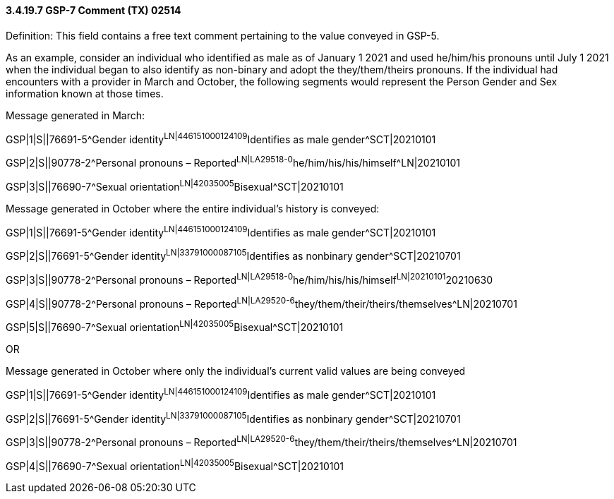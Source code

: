 ==== *3.4.19.7* GSP-7 Comment (TX) 02514

Definition: This field contains a free text comment pertaining to the value conveyed in GSP-5.

As an example, consider an individual who identified as male as of January 1 2021 and used he/him/his pronouns until July 1 2021 when the individual began to also identify as non-binary and adopt the they/them/theirs pronouns. If the individual had encounters with a provider in March and October, the following segments would represent the Person Gender and Sex information known at those times.

Message generated in March:

GSP|1|S||76691-5^Gender identity^LN|446151000124109^Identifies as male gender^SCT|20210101

GSP|2|S||90778-2^Personal pronouns – Reported^LN|LA29518-0^he/him/his/his/himself^LN|20210101

GSP|3|S||76690-7^Sexual orientation^LN|42035005^Bisexual^SCT|20210101

Message generated in October where the entire individual’s history is conveyed:

GSP|1|S||76691-5^Gender identity^LN|446151000124109^Identifies as male gender^SCT|20210101

GSP|2|S||76691-5^Gender identity^LN|33791000087105^Identifies as nonbinary gender^SCT|20210701

GSP|3|S||90778-2^Personal pronouns – Reported^LN|LA29518-0^he/him/his/his/himself^LN|20210101^20210630

GSP|4|S||90778-2^Personal pronouns – Reported^LN|LA29520-6^they/them/their/theirs/themselves^LN|20210701

GSP|5|S||76690-7^Sexual orientation^LN|42035005^Bisexual^SCT|20210101

OR

Message generated in October where only the individual’s current valid values are being conveyed

GSP|1|S||76691-5^Gender identity^LN|446151000124109^Identifies as male gender^SCT|20210101

GSP|2|S||76691-5^Gender identity^LN|33791000087105^Identifies as nonbinary gender^SCT|20210701

GSP|3|S||90778-2^Personal pronouns – Reported^LN|LA29520-6^they/them/their/theirs/themselves^LN|20210701

GSP|4|S||76690-7^Sexual orientation^LN|42035005^Bisexual^SCT|20210101

